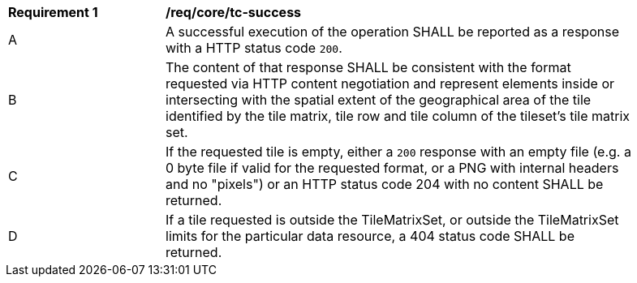 [[req_core_core_tc-success]]
[width="90%",cols="2,6a"]
|===
^|*Requirement {counter:req-id}* |*/req/core/tc-success*
^|A |A successful execution of the operation SHALL be reported as a response with a HTTP status code `200`.
^|B |The content of that response SHALL be consistent with the format requested via HTTP content negotiation and represent elements inside or intersecting with the spatial extent of the geographical area of the tile identified by the tile matrix, tile row and tile column of the tileset's tile matrix set.
^|C |If the requested tile is empty, either a `200` response with an empty file (e.g. a 0 byte file if valid for the requested format, or a PNG with internal headers and no "pixels") or an HTTP status code 204 with no content SHALL be returned.
^|D |If a tile requested is outside the TileMatrixSet, or outside the TileMatrixSet limits for the particular data resource, a 404 status code SHALL be returned.
|===
